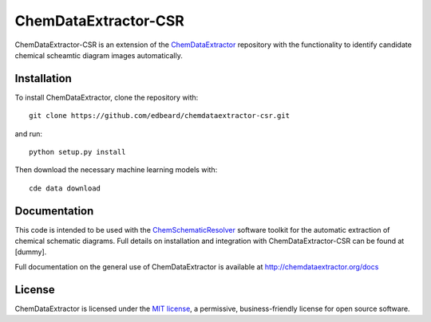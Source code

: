 ChemDataExtractor-CSR
=====================


.. image:: http://img.shields.io/pypi/l/ChemDataExtractor.svg?style=flat-square
    :target: https://github.com/edbeard/chemdataextractor-csr/blob/master/LICENSE


ChemDataExtractor-CSR is an extension of the `ChemDataExtractor`_ repository with the functionality to identify candidate chemical scheamtic diagram images automatically.

Installation
------------

To install ChemDataExtractor, clone the repository with::

    git clone https://github.com/edbeard/chemdataextractor-csr.git

and run::

    python setup.py install

Then download the necessary machine learning models with::

    cde data download


Documentation
-------------

This code is intended to be used with the `ChemSchematicResolver`_ software toolkit for the automatic extraction of chemical schematic diagrams. Full details on installation and integration with ChemDataExtractor-CSR can be found at [dummy].

Full documentation on the general use of ChemDataExtractor is available at http://chemdataextractor.org/docs


License
-------

ChemDataExtractor is licensed under the `MIT license`_, a permissive, business-friendly license for open source
software.


.. _`ChemSchematicResolver`: dummy
.. _`MIT license`: https://github.com/mcs07/ChemDataExtractor/blob/master/LICENSE
.. _`ChemDataExtractor`: https://github.com/CambridgeMolecularEngineering/chemdataextractor
